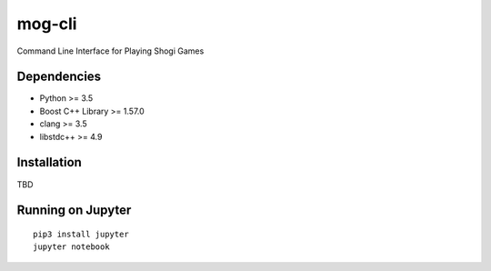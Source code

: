 =======
mog-cli
=======

Command Line Interface for Playing Shogi Games

.. image:: https://travis-ci.org/mogproject/mog-cli.svg?branch=master
   :target: https://travis-ci.org/mogproject/mog-cli
   :alt: Build Status

.. image:: https://coveralls.io/repos/mogproject/mog-cli/badge.png?branch=master
   :target: https://coveralls.io/r/mogproject/mog-cli?branch=master
   :alt: Coverage Status

.. image:: https://img.shields.io/badge/license-Apache%202.0-blue.svg
   :target: http://choosealicense.com/licenses/apache-2.0/
   :alt: License

.. image:: https://badge.waffle.io/mogproject/mog-cli.svg?label=ready&title=Ready
   :target: https://waffle.io/mogproject/mog-cli
   :alt: 'Stories in Ready'

------------
Dependencies
------------

* Python >= 3.5
* Boost C++ Library >= 1.57.0
* clang >= 3.5
* libstdc++ >= 4.9

------------
Installation
------------

TBD


------------------
Running on Jupyter
------------------

::

    pip3 install jupyter
    jupyter notebook

